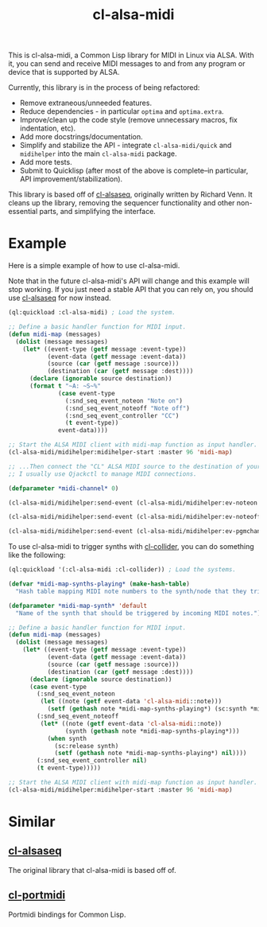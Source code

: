 #+TITLE: cl-alsa-midi
#+DESCRIPTION: A Common Lisp library for MIDI in Linux via ALSA.

This is cl-alsa-midi, a Common Lisp library for MIDI in Linux via ALSA. With it, you can send and receive MIDI messages to and from any program or device that is supported by ALSA.

Currently, this library is in the process of being refactored:

- Remove extraneous/unneeded features.
- Reduce dependencies - in particular ~optima~ and ~optima.extra~.
- Improve/clean up the code style (remove unnecessary macros, fix indentation, etc).
- Add more docstrings/documentation.
- Simplify and stabilize the API - integrate ~cl-alsa-midi/quick~ and ~midihelper~ into the main ~cl-alsa-midi~ package.
- Add more tests.
- Submit to Quicklisp (after most of the above is complete--in particular, API improvement/stabilization).

This library is based off of [[https://github.com/defaultxr/cl-alsaseq][cl-alsaseq]], originally written by Richard Venn. It cleans up the library, removing the sequencer functionality and other non-essential parts, and simplifying the interface.

* Example

Here is a simple example of how to use cl-alsa-midi.

Note that in the future cl-alsa-midi's API will change and this example will stop working. If you just need a stable API that you can rely on, you should use [[https://github.com/defaultxr/cl-alsaseq][cl-alsaseq]] for now instead.

#+BEGIN_SRC lisp
  (ql:quickload :cl-alsa-midi) ; Load the system.

  ;; Define a basic handler function for MIDI input.
  (defun midi-map (messages)
    (dolist (message messages)
      (let* ((event-type (getf message :event-type))
             (event-data (getf message :event-data))
             (source (car (getf message :source)))
             (destination (car (getf message :dest))))
        (declare (ignorable source destination))
        (format t "~A: ~S~%"
                (case event-type
                  (:snd_seq_event_noteon "Note on")
                  (:snd_seq_event_noteoff "Note off")
                  (:snd_seq_event_controller "CC")
                  (t event-type))
                event-data))))

  ;; Start the ALSA MIDI client with midi-map function as input handler.
  (cl-alsa-midi/midihelper:midihelper-start :master 96 'midi-map)

  ;; ...Then connect the "CL" ALSA MIDI source to the destination of your choice.
  ;; I usually use Qjackctl to manage MIDI connections.

  (defparameter *midi-channel* 0)

  (cl-alsa-midi/midihelper:send-event (cl-alsa-midi/midihelper:ev-noteon *midi-channel* 69 127)) ; Send a MIDI note on event. 69 is the note number, 127 is the velocity

  (cl-alsa-midi/midihelper:send-event (cl-alsa-midi/midihelper:ev-noteoff *midi-channel* 69 127)) ; Send a MIDI note off to stop the previous note.

  (cl-alsa-midi/midihelper:send-event (cl-alsa-midi/midihelper:ev-pgmchange *midi-channel* 2)) ; Send a program change message to switch to program #2.
#+END_SRC

To use cl-alsa-midi to trigger synths with [[https://github.com/byulparan/cl-collider][cl-collider]], you can do something like the following:

# FIX: also add CC handling to this example?

#+begin_src lisp
  (ql:quickload '(:cl-alsa-midi :cl-collider)) ; Load the systems.

  (defvar *midi-map-synths-playing* (make-hash-table)
    "Hash table mapping MIDI note numbers to the synth/node that they triggered.")

  (defparameter *midi-map-synth* 'default
    "Name of the synth that should be triggered by incoming MIDI notes.")

  ;; Define a basic handler function for MIDI input.
  (defun midi-map (messages)
    (dolist (message messages)
      (let* ((event-type (getf message :event-type))
             (event-data (getf message :event-data))
             (source (car (getf message :source)))
             (destination (car (getf message :dest))))
        (declare (ignorable source destination))
        (case event-type
          (:snd_seq_event_noteon
           (let ((note (getf event-data 'cl-alsa-midi::note)))
             (setf (gethash note *midi-map-synths-playing*) (sc:synth *midi-map-synth* :freq (sc:midicps note)))))
          (:snd_seq_event_noteoff
           (let* ((note (getf event-data 'cl-alsa-midi::note))
                  (synth (gethash note *midi-map-synths-playing*)))
             (when synth
               (sc:release synth)
               (setf (gethash note *midi-map-synths-playing*) nil))))
          (:snd_seq_event_controller nil)
          (t event-type)))))

  ;; Start the ALSA MIDI client with midi-map function as input handler.
  (cl-alsa-midi/midihelper:midihelper-start :master 96 'midi-map)
#+end_src

* Similar

** [[https://github.com/defaultxr/cl-alsaseq][cl-alsaseq]]
The original library that cl-alsa-midi is based off of.

** [[https://github.com/chfin/cl-portmidi][cl-portmidi]]
Portmidi bindings for Common Lisp.
